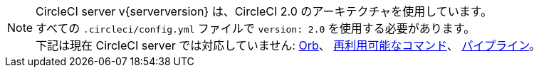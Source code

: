 NOTE: CircleCI server v{serverversion} は、CircleCI 2.0 のアーキテクチャを使用しています。 +
すべての `.circleci/config.yml` ファイルで `version: 2.0` を使用する必要があります。 +
下記は現在 CircleCI server では対応していません: https://circleci.com/docs/ja/orb-intro/#section=configuration[Orb]、 https://circleci.com/docs/ja/reusing-config/#authoring-reusable-commands[再利用可能なコマンド]、 https://circleci.com/docs/ja/build-processing/[パイプライン]。